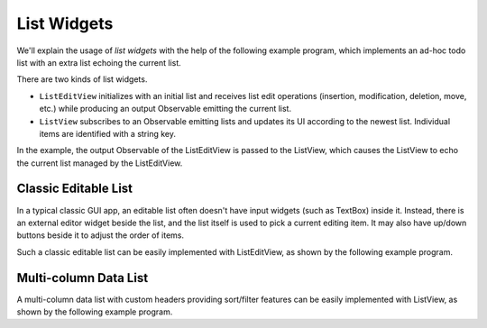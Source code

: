 List Widgets
++++++++++++

.. image :: list.png
    :scale: 62%

We'll explain the usage of *list widgets*
with the help of the following example program,
which implements an ad-hoc todo list with an extra list echoing the current list.

.. literalinclude :: list.rxsc
    :language: none

There are two kinds of list widgets.

* ``ListEditView`` initializes with an initial list
  and receives list edit operations (insertion, modification, deletion, move, etc.)
  while producing an output Observable emitting the current list.
* ``ListView`` subscribes to an Observable emitting lists
  and updates its UI according to the newest list.
  Individual items are identified with a string key.

In the example, the output Observable of the ListEditView
is passed to the ListView, which causes the ListView to echo the current list
managed by the ListEditView.

Classic Editable List
=====================

.. image :: extension.png
    :scale: 62%

In a typical classic GUI app,
an editable list often doesn't have input widgets (such as TextBox) inside it.
Instead, there is an external editor widget beside the list,
and the list itself is used to pick a current editing item.
It may also have up/down buttons beside it to adjust the order of items.

Such a classic editable list can be easily implemented with ListEditView,
as shown by the following example program.

.. literalinclude :: extension.rxsc
    :language: none

Multi-column Data List
======================

.. image :: headers.png
    :scale: 62%

A multi-column data list with custom headers providing sort/filter features
can be easily implemented with ListView,
as shown by the following example program.

.. literalinclude :: headers.rxsc
    :language: none


